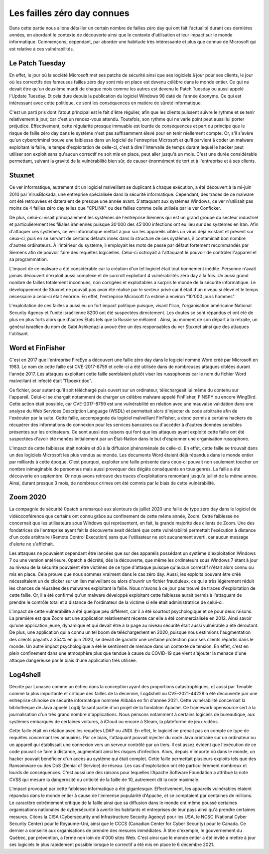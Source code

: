 Les failles zéro day connues
############################
Dans cette partie nous allons détailler un certain nombre de failles zéro day qui ont fait l'actualité durant ces dernières années, en abordant le contexte de découverte ainsi que le contexte d'utilisation et leur impact sur le monde informatique.
Commençons, cependant, par aborder une habitude très intéressante et plus que connue de Microsoft qui est relative à ces
vulnérabilités.

Le Patch Tuesday
================
En effet, le jour où la société Microsoft met ses patchs de sécurité ainsi que ses logiciels
à jour pour ses clients, le jour où les correctifs des fameuses failles zéro day sont mis en place est devenu célèbre dans 
le monde entier.
Ce qui ne devait être qu'un deuxième mardi de chaque mois comme les autres est devenu le Patch Tuesday ou aussi appelé l'Update Tuesday.
Et cela dure depuis la publication du logiciel Windows 98 daté de l'année éponyme.
Ce qui est intéressant avec cette politique, ce sont les conséquences en matière de sûreté informatique.

C'est un parti pris dont l'atout principal est le fait d'être régulier, afin que les clients puissent suivre le rythme et se tenir relativement à jour, car c'est un rendez-vous attendu.
Toutefois, son rythme qui ne varie point peut aussi lui porter préjudice.
Effectivement, cette régularité presque immuable est lourde de conséquences et part du principe que le risque de faille zéro day dans le système n'est 
pas suffisamment élevé pour en tenir réellement compte.
Or, s'il s'avère qu'un cybercriminel trouve une faiblesse dans un logiciel de l'entreprise Microsoft et qu'il parvient à coder un malware exploitant la faille,
le temps d'exploitation de celle-ci, c'est à dire l'intervalle de temps durant lequel le hacker peut utiliser son exploit sans qu'aucun correctif ne soit mis en place, peut aller jusqu'à un mois.
C'est une durée considérable permettant, suivant la gravité de la vulnérabilité bien sûr, de causer énormément de tort et à l'entreprise et à ses clients.


Stuxnet
=======
Ce ver informatique, autrement dit un logiciel malveillant se duplicant à chaque exécution, a été découvert à la mi-juin 
2010 par VirusBlokada, une entreprise spécialisée dans la sécurité informatique. 
Cependant, des traces de ce malware ont été retrouvées et dateraient de presque une année avant.
S'attaquant aux systèmes Windows, ce ver n'utilisait pas moins de 4 failles zéro day telles que "CPLINK" ou des failles comme celle utilisée par le ver Conficker.

De plus, celui-ci visait principalement les systèmes de l'entreprise Siemens qui est un grand groupe du secteur industriel 
et particulièrement les filiales iraniennes
puisque 30'000 des 45'000 infections ont eu lieu sur des systèmes en Iran.
Afin d'attaquer ces systèmes, ce ver informatique mettait à jour sur les appareils cibles un virus dejà existant et présent sur ceux-ci, 
puis en se servant de certains défauts innés dans la structure de ces systèmes, il contaminait bon nombre d'autres ordinateurs.
À l'intérieur du système, il employait les mots de passe par défaut fortement recommandés par Siemens afin de pouvoir faire des requêtes logicielles.
Celui-ci octroyait à l'attaquant le pouvoir de contrôler l'appareil et sa programmation.

L'impact de ce malware a été considérable car la création d'un tel logiciel était tout bonnement inédite. 
Personne n'avait jamais découvert d'exploit aussi complexe et de surcroît exploitant 4 vulnérabilités zéro day à la fois.
Un aussi grand nombre de failles totalement inconnues, non corrigées et exploitables a surpris le monde de la sécurité informatique.
Le développement de Stuxnet ne pouvait pas avoir été réalisé par le secteur privé car il était d'un niveau si élevé et le temps nécessaire à celui-ci était énorme. 
En effet, l'entreprise Microsoft l'a estimé à environ "10'000 jours hommes".

L'exploitation de ces failles a aussi eu un fort impact politique puisque, visant l'Iran, l'organisation américaine National Security Agency et l'unité israélienne 8200 ont été suspectées directement.
Les doutes se sont répandus et ont été de plus en plus forts alors que d'autres États tels que la Russie se mêlaient . 
Ainsi, au moment de son départ à la retraite, un général israélien du nom de Gabi Ashkenazi a avoué être un des responsables du ver Stuxnet ainsi que des attaques l'utilisant.




Word et FinFisher
=================
C'est en 2017 que l'entreprise FireEye a découvert une faille zéro day dans le logiciel nommé Word créé par Microsoft en 1983.
Le nom de cette faille est CVE-2017-8759 et celle-ci a été utilisée dans de nombreuses attaques ciblées durant l'année 2017. 
Les attaques exploitant cette faille semblaient plutôt viser les russophones car le nom du fichier Word malveillant et infecté était "Проект.doc". 

Ce fichier, pour autant qu'il soit téléchargé puis ouvert sur un ordinateur, téléchargeait lui même du contenu sur l'appareil. 
Celui-ci se chargait notamment de charger un célèbre malware appelé FinFisher, FINSPY ou encore WingBird.
Cette action était possible, car CVE-2017-8759 est une vulnérabilité en relation avec une mauvaise validation dans une analyse 
du Web Services Description Language (WSDL) et permettait alors d'injecter du code arbitraire afin de l'exécuter par la suite.
Cette faille, accompagnée du logiciel malveillant FinFisher, a donc permis à certains hackers de récupérer des informations de connexion pour les services bancaires ou d'accéder à d'autres données sensibles 
présentes sur les ordinateurs. 
Ce sont aussi des raisons qui font que les attaques ayant exploité cette faille ont été suspectées d'avoir été menées initialement par un État-Nation dans le but d'espionner une organisation russophone.

L'impact de cette faiblesse était notoire et dû à la diffusion phénoménale de celle-ci. 
En effet, cette faille se trouvait dans un des logiciels Microsoft les plus vendus au monde. 
Les documents Word étaient déjà répandus dans le monde entier par milliards à cette époque. C'est pourquoi, exploiter une faille présente dans ceux-ci pouvait non seulement toucher un nombre inimaginable de personnes 
mais aussi provoquer des dégâts conséquents en tous genres. 
La faille a été découverte en septembre. Or nous avons retrouvé des traces d'exploitations remontant jusqu'à juillet de la même année.
Ainsi, durant presque 3 mois, de nombreux crimes ont été commis par le biais de cette vulnérabilité.


Zoom 2020
=========
La compagnie de sécurité 0patch a remarqué aux alentours de juillet 2020 une faille de type zéro day dans le logiciel de vidéoconférence que certains ont connu grâce au confinement de cette même année, Zoom.
Cette faiblesse ne concernait que les utilisateurs sous Windows qui représentent, en fait, la grande majorité des clients de Zoom.
Une des fondatrices de l'entreprise ayant fait la découverte avait déclaré que cette vulnérabilité permettait l'exécution 
à distance d'un code arbitraire (Remote Control Execution) sans que l'utilisateur ne soit aucunement averti, car 
aucun message d'alerte ne s'affichait.

Les attaques ne pouvaient cependant être lancées que sur des appareils possédant un système d'exploitation Windows 7 ou 
une version antérieure. 
0patch a décrété, dès la découverte, que même les ordinateurs sous Windows 7 étant à jour au niveau de la sécurité pouvaient être victimes de ce type d'attaque 
puisque qu'aucun correctif n'était alors connu ou mis en place. Cela prouve que nous sommes vraiment dans le cas zéro day.
Aussi, les exploits pouvant être créé nécessitaient un de clicker sur un lien malveillant ou alors d'ouvrir un fichier frauduleux, ce qui a très légèrement réduit les chances de réussites des malwares exploitant la faille.
Nous n'avons à ce jour pas trouvé de traces d'exploitation de cette faille. 
Or, il a été confirmé qu'un malware développé exploitant cette faiblesse aurait permis à l'attaquant de prendre le contrôle total et à distance de l'ordinateur de la victime si elle était administratrice de celui-ci.

L'impact de cette vulnérabilité a été quelque peu différent, car il a été sourtout psychologique et ce pour deux raisons.
La première est que Zoom est une application relativement récente car elle a été commercialisée en 2012. 
Ainsi savoir qu'une application jeune, dynamique et qui devait être à la page au niveau sécurité était aussi vulnérable a été déroutant.
De plus, une application qui a connu un tel boom de téléchargement en 2020, puisque nous estimions l'augmentation des clients payants à 354% en juin 2020, se devait de garantir une certaine protection pour ses clients répartis dans le monde.
Un autre impact psychologique a été le sentiment de menace dans un contexte de tension. 
En effet, c'est en plein confinement dans une atmosphère plus que tendue à cause du COVID-19 que vient s'ajouter la menace d'une attaque dangereuse par 
le biais d'une application très utilisée. 


Log4shell
=========
Décrite par Lunasec comme un échec dans la conception ayant des proportions catastrophiques, et aussi par Tenable comme 
la plus importante et critique des failles de la décennie, Log4shell ou CVE-2021-44228 a été découverte par une entreprise chinoise de sécurité informatique nommée Alibaba 
en fin d'année 2021. 
Cette vulnérabilité concernait la bibliothèque de Java appelé Log4j faisant partie d'un projet de la fondation Apache. 
Ce framework opensource sert à la journalisation d'un très grand nombre d'applications. 
Nous pensons notamment à certains logiciels de bureautique, aux systèmes embarqués de certaines voitures, à iCloud ou encore à Steam, la plateforme de jeux vidéos.

Cette faille était en relation avec les requêtes LDAP ou JNDI. 
En effet, le logiciel ne prenait pas en compte ce type de requêtes concernant les annuaires. 
Par ce biais, l'attaquant pouvait injecter du code Java arbitraire sur un ordinateur ou un appareil qui établissait une connexion vers un serveur contrôlé par un tiers.
Il est assez évident que l'exécution de ce code pouvait se faire à distance, augmentant ainsi les risques d'infection. 
Alors, depuis n'importe où dans le monde, un hacker pouvait bénéficier d'un accès au système qui était complet.
Cette faille permettait plusieurs exploits tels que des Ransomware ou des DoS (Denial of Service) de réseau. 
Les cas d'exploitation ont été particulièrement nombreux et lourds de conséquences.
C'est aussi une des raisons pour lequelles l'Apache Software Foundation a attribué la note CVSS qui mesure la dangerosité ou criticité de la faille de 10, autrement dit la note maximale.

L'impact provoqué par cette faiblesse informatique a été gigantesque. Effectivement, les appareils vulnérables étaient répandus 
dans le monde entier à cause de l'immense popularité d'Apache, et se comptaient par centaines de millions.
Le caractère extrêmement critique de la faille ainsi que sa diffusion dans le monde ont même poussé certaines organisations nationales de cybersécurité à avertir les habitants 
et entreprises de leur pays ainsi qu'à
prendre certaines mesures. Citons la CISA (Cybersecurity and Infrastructure Security Agency) pour les USA, le NCSC (National Cyber Security Center) pour le Royaume-Uni, ainsi que 
le CCCS (Canadian Center for Cyber Security) pour le Canada. Ce dernier a conseillé aux organisations de prendre des mesures immédiates. 
À titre d'exemple, le gouvernement du Québec, par prévention, a fermé non loin de 4'000 sites Web. 
C'est ainsi que le monde entier a été invité à mettre à jour ses logiciels le plus rapidement possible 
lorsque le correctif a été mis en place le 6 décembre 2021.